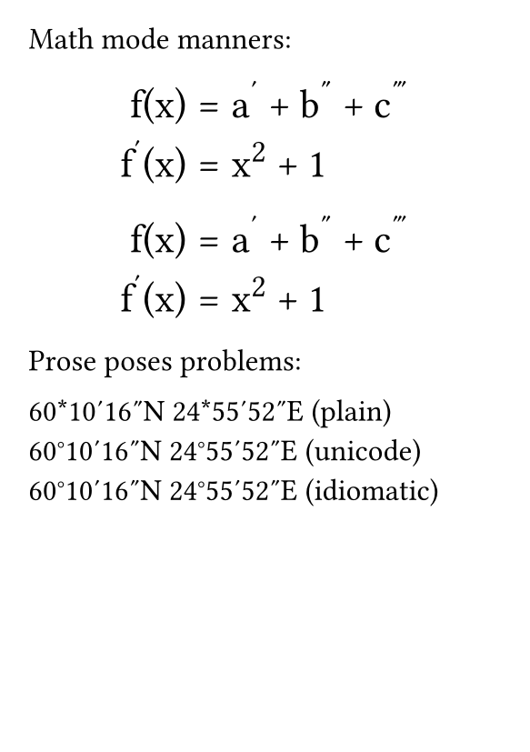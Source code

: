 #set page(
  paper: "a7",
  margin: 4mm,
)
#set text(
    font: "Libertinus Serif",
    size: 12pt,
)
#show par: set block(spacing: 1em)
#show math.equation: set block(spacing: .8em)
#show math.equation: set par(leading: .4em)

Math mode manners:

#[
    #show math.equation: set text(font: "STIX Two Math", size: 16pt)
    $
        f(x) &= a' + b'' + c''' \
        f'(x) &= x^2 + 1
    $
]

#[
    #show math.equation: set text(font: "Libertinus Math", size: 16pt)
    $
        f(x) &= a' + b'' + c''' \
        f'(x) &= x^2 + 1
    $
]

Prose poses problems:

60*10'16"N 24*55'52"E (plain)\
60°10′16″N 24°55′52″E (unicode)\
60#[#sym.degree]10#[#sym.prime]16#[#sym.prime.double]N 24#[#sym.degree]55#[#sym.prime]52#[#sym.prime.double]E (idiomatic)\
